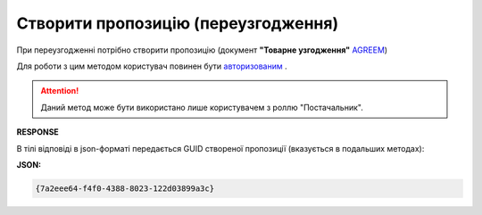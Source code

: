 #############################################################
**Створити пропозицію (переузгодження)**
#############################################################

При переузгодженні потрібно створити пропозицію (документ **"Товарне узгодження"** `AGREEM <https://wiki.edin.ua/uk/latest/XML/XML-structure.html#agreem>`__)

Для роботи з цим методом користувач повинен бути `авторизованим <https://wiki.edin.ua/uk/latest/E_SPEC/EDIN_2_0/API_2_0/Methods/Authorization.html>`__ .

.. attention::
    Даний метод може бути використано лише користувачем з роллю "Постачальник".

.. csv-table:: 
  :file: CreateAgreement.csv
  :widths:  10, 41
  :stub-columns: 0

**RESPONSE**

В тілі відповіді в json-форматі передається GUID створеної пропозиції (вказується в подальших методах):

**JSON:**

.. code:: json

 {7a2eee64-f4f0-4388-8023-122d03899a3c}


